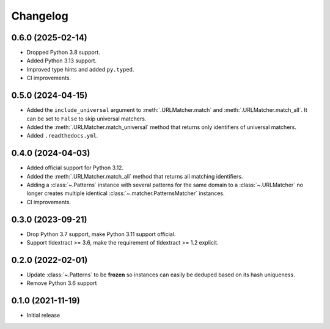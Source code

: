 =========
Changelog
=========

0.6.0 (2025-02-14)
------------------

* Dropped Python 3.8 support.
* Added Python 3.13 support.
* Improved type hints and added ``py.typed``.
* CI improvements.

0.5.0 (2024-04-15)
------------------

* Added the ``include_universal`` argument to :meth:`.URLMatcher.match` and
  :meth:`.URLMatcher.match_all`. It can be set to ``False`` to skip universal
  matchers.
* Added the :meth:`.URLMatcher.match_universal` method that returns only
  identifiers of universal matchers.
* Added ``.readthedocs.yml``.

0.4.0 (2024-04-03)
------------------

* Added official support for Python 3.12.
* Added the :meth:`.URLMatcher.match_all` method that returns all matching
  identifiers.
* Adding a :class:`~.Patterns` instance with several patterns for the same
  domain to a :class:`~.URLMatcher` no longer creates multiple identical
  :class:`~.matcher.PatternsMatcher` instances.
* CI improvements.

0.3.0 (2023-09-21)
------------------

* Drop Python 3.7 support, make Python 3.11 support official.
* Support tldextract >= 3.6, make the requirement of tldextract >= 1.2
  explicit.

0.2.0 (2022-02-01)
------------------

* Update :class:`~.Patterns` to be **frozen** so instances can easily be
  deduped based on its hash uniqueness.
* Remove Python 3.6 support

0.1.0 (2021-11-19)
------------------

* Initial release
